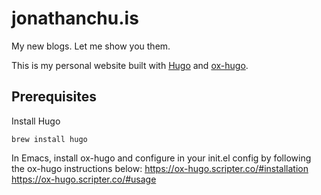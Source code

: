 * jonathanchu.is

My new blogs. Let me show you them.

This is my personal website built with [[https://gohugo.io/  ][Hugo]] and [[https://ox-hugo.scripter.co/][ox-hugo]].

** Prerequisites
Install Hugo

#+BEGIN_SRC shell
brew install hugo
#+END_SRC

In Emacs, install ox-hugo and configure in your init.el config by following the ox-hugo instructions below:
https://ox-hugo.scripter.co/#installation
https://ox-hugo.scripter.co/#usage
